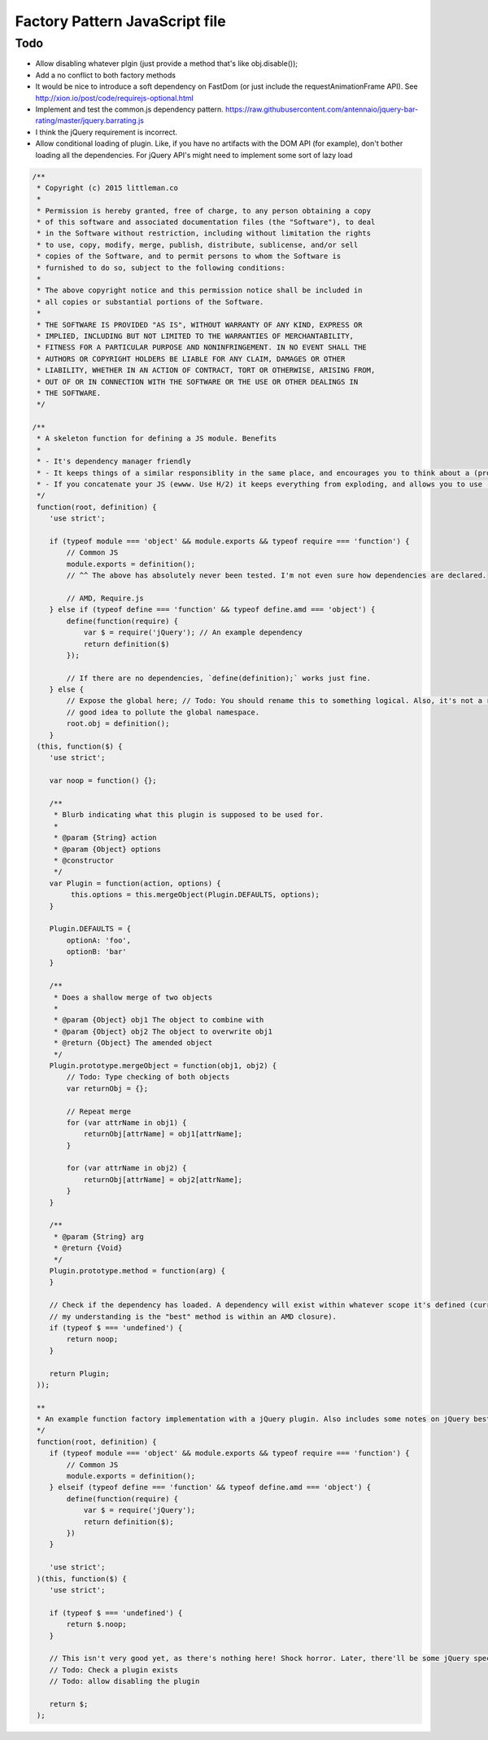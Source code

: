 ================================
Factory Pattern JavaScript file
================================

Todo
----
- Allow disabling whatever plgin (just provide a method that's like obj.disable());
- Add a no conflict to both factory methods
- It would be nice to introduce a soft dependency on FastDom (or just include the requestAnimationFrame API). See http://xion.io/post/code/requirejs-optional.html
- Implement and test the common.js dependency pattern. https://raw.githubusercontent.com/antennaio/jquery-bar-rating/master/jquery.barrating.js
- I think the jQuery requirement is incorrect.
- Allow conditional loading of plugin. Like, if you have no artifacts with the DOM API (for example), don't bother loading all the dependencies. For jQuery API's might need to implement some sort of lazy load

.. code:: JavaScript

   /**
    * Copyright (c) 2015 littleman.co
    *
    * Permission is hereby granted, free of charge, to any person obtaining a copy
    * of this software and associated documentation files (the "Software"), to deal
    * in the Software without restriction, including without limitation the rights
    * to use, copy, modify, merge, publish, distribute, sublicense, and/or sell
    * copies of the Software, and to permit persons to whom the Software is
    * furnished to do so, subject to the following conditions:
    *
    * The above copyright notice and this permission notice shall be included in
    * all copies or substantial portions of the Software.
    *
    * THE SOFTWARE IS PROVIDED "AS IS", WITHOUT WARRANTY OF ANY KIND, EXPRESS OR
    * IMPLIED, INCLUDING BUT NOT LIMITED TO THE WARRANTIES OF MERCHANTABILITY,
    * FITNESS FOR A PARTICULAR PURPOSE AND NONINFRINGEMENT. IN NO EVENT SHALL THE
    * AUTHORS OR COPYRIGHT HOLDERS BE LIABLE FOR ANY CLAIM, DAMAGES OR OTHER
    * LIABILITY, WHETHER IN AN ACTION OF CONTRACT, TORT OR OTHERWISE, ARISING FROM,
    * OUT OF OR IN CONNECTION WITH THE SOFTWARE OR THE USE OR OTHER DEALINGS IN
    * THE SOFTWARE.
    */

   /**
    * A skeleton function for defining a JS module. Benefits
    *
    * - It's dependency manager friendly
    * - It keeps things of a similar responsiblity in the same place, and encourages you to think about a (programmatic) API with a JS Moduile
    * - If you concatenate your JS (ewww. Use H/2) it keeps everything from exploding, and allows you to use 'use strict'.
    */
    function(root, definition) {
       'use strict';

       if (typeof module === 'object' && module.exports && typeof require === 'function') {
           // Common JS
           module.exports = definition();
           // ^^ The above has absolutely never been tested. I'm not even sure how dependencies are declared.

           // AMD, Require.js
       } else if (typeof define === 'function' && typeof define.amd === 'object') {
           define(function(require) {
               var $ = require('jQuery'); // An example dependency
               return definition($)
           });

           // If there are no dependencies, `define(definition);` works just fine.
       } else {
           // Expose the global here; // Todo: You should rename this to something logical. Also, it's not a really
           // good idea to pollute the global namespace.
           root.obj = definition();
       }
    (this, function($) {
       'use strict';

       var noop = function() {};

       /**
        * Blurb indicating what this plugin is supposed to be used for.
        *
        * @param {String} action
        * @param {Object} options
        * @constructor
        */
       var Plugin = function(action, options) {
            this.options = this.mergeObject(Plugin.DEFAULTS, options);
       }

       Plugin.DEFAULTS = {
           optionA: 'foo',
           optionB: 'bar'
       }

       /**
        * Does a shallow merge of two objects 
        *
        * @param {Object} obj1 The object to combine with
        * @param {Object} obj2 The object to overwrite obj1
        * @return {Object} The amended object
        */
       Plugin.prototype.mergeObject = function(obj1, obj2) {
           // Todo: Type checking of both objects
           var returnObj = {};

           // Repeat merge
           for (var attrName in obj1) {
               returnObj[attrName] = obj1[attrName];
           }

           for (var attrName in obj2) {
               returnObj[attrName] = obj2[attrName];
           }
       }

       /**
        * @param {String} arg
        * @return {Void}
        */
       Plugin.prototype.method = function(arg) {
       }

       // Check if the dependency has loaded. A dependency will exist within whatever scope it's defined (currently,
       // my understanding is the "best" method is within an AMD closure).
       if (typeof $ === 'undefined') {
           return noop;
       }

       return Plugin;
    ));

    **
    * An example function factory implementation with a jQuery plugin. Also includes some notes on jQuery best practices
    */
    function(root, definition) {
       if (typeof module === 'object' && module.exports && typeof require === 'function') {
           // Common JS
           module.exports = definition();
       } elseif (typeof define === 'function' && typeof define.amd === 'object') {
           define(function(require) {
               var $ = require('jQuery');
               return definition($);
           })
       }

       'use strict';
    )(this, function($) {
       'use strict';

       if (typeof $ === 'undefined') {
           return $.noop;
       }

       // This isn't very good yet, as there's nothing here! Shock horror. Later, there'll be some jQuery specific stuff. 
       // Todo: Check a plugin exists
       // Todo: allow disabling the plugin

       return $;
    );
